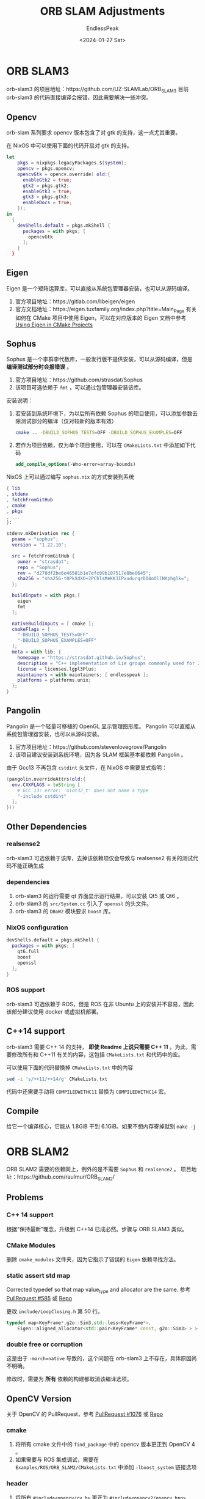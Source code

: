 #+TITLE: ORB SLAM Adjustments
#+DATE: <2024-01-27 Sat>
#+AUTHOR: EndlessPeak
#+TOC: true
#+HIDDEN: false
#+DRAFT: false
#+WEIGHT: 10
#+Description: 本文记录了 ORB-SLAM 系列框架在 ArchLinux 和 NixOS 上的编译适配过程。 

* ORB SLAM3
orb-slam3 的项目地址：https://github.com/UZ-SLAMLab/ORB_SLAM3
目前 orb-slam3 的代码直接编译会报错，因此需要解决一些冲突。
** Opencv
orb-slam 系列要求 opencv 版本包含了对 gtk 的支持，这一点尤其重要。

在 NixOS 中可以使用下面的代码开启对 gtk 的支持。
#+begin_src nix
  let
      pkgs = nixpkgs.legacyPackages.${system};
      opencv = pkgs.opencv;
      opencvGtk = opencv.override( old:{
        enableGtk2 = true;
        gtk2 = pkgs.gtk2;
        enableGtk3 = true;
        gtk3 = pkgs.gtk3;
        enableDocs = true;
      });
  in
    {
      devShells.default = pkgs.mkShell {
        packages = with pkgs; [
          opencvGtk
        ];
      }
    }
#+end_src

** Eigen
Eigen 是一个矩阵运算库，可以直接从系统包管理器安装，也可以从源码编译。
1. 官方项目地址：https://gitlab.com/libeigen/eigen
2. 官方文档地址：https://eigen.tuxfamily.org/index.php?title=Main_Page
   有关如何在 CMake 项目中使用 Eigen，可以在对应版本的 Eigen 文档中参考 [[https://eigen.tuxfamily.org/dox/TopicCMakeGuide.html][Using Eigen in CMake Projects]]
** Sophus
Sophus 是一个李群李代数库，一般发行版不提供安装，可以从源码编译，但是 *编译测试部分时会报错误* 。
1. 官方项目地址：https://github.com/strasdat/Sophus
2. 该项目可选依赖于 =fmt= ，可以通过包管理器安装该库。

安装说明：
1. 若安装到系统环境下，为以后所有依赖 Sophus 的项目使用，可以添加参数去除测试部分的编译（仅对较新的版本有效）
   #+begin_src bash
     cmake .. -DBUILD_SOPHUS_TESTS=OFF -DBUILD_SOPHUS_EXAMPLES=OFF
   #+end_src
2. 若作为项目依赖，仅为单个项目使用，可以在 =CMakeLists.txt= 中添加如下代码
   #+begin_src cmake
     add_compile_options(-Wno-error=array-bounds)
   #+end_src

NixOS 上可以通过编写 =sophus.nix= 的方式安装到系统
#+begin_src nix
  { lib
  , stdenv
  , fetchFromGitHub
  , cmake
  , pkgs
  , ... 
  }:

  stdenv.mkDerivation rec {
    pname = "sophus";
    version = "1.22.10";

    src = fetchFromGitHub {
      owner = "strasdat";
      repo = "Sophus";
      rev = "d270df2be6e46501b1e7efc09b107517e0be0645";
      sha256 = "sha256-t0PkXdXO+2PChlsMeKK3IPxudurqrDD4oOllNKphglk=";
    };

    buildInputs = with pkgs;[
      eigen
      fmt
    ];
  
    nativeBuildInputs = [ cmake ];
    cmakeFlags = [
      "-DBUILD_SOPHUS_TESTS=OFF"
      "-DBUILD_SOPHUS_EXAMPLES=OFF" 
    ];
    meta = with lib; {
      homepage = "https://strasdat.github.io/Sophus";
      description = "C++ implementation of Lie groups commonly used for 2d and 3d geometric problems";
      license = licenses.lgpl3Plus;
      maintainers = with maintainers; [ endlesspeak ];
      platforms = platforms.unix;
    };
  }
#+end_src

** Pangolin
Pangolin 是一个轻量可移植的 OpenGL 显示管理图形库。
Pangolin 可以直接从系统包管理器安装，也可以从源码安装。
1. 官方项目地址：https://github.com/stevenlovegrove/Pangolin
2. 该项目建议安装到系统环境，因为各 SLAM 框架基本都依赖 Pangolin 。

由于 Gcc13 不再包含 =cstdint= 头文件，在 NixOS 中需要显式指明：
#+begin_src nix
  (pangolin.overrideAttrs(old:{
    env.CXXFLAGS = toString [
      # GCC 13: error: 'uint32_t' does not name a type
      "-include cstdint"
    ];
  }))
#+end_src


** Other Dependencies
*** realsense2
orb-slam3 可选依赖于该库，去掉该依赖项仅会导致与 realsense2 有关的测试代码不能正确生成
*** dependencies
1. orb-slam3 的运行需要 qt 界面显示运行结果，可以安装 Qt5 或 Qt6 。
2. orb-slam3 的 =src/System.cc= 引入了 =openssl= 的头文件。
3. orb-slam3 的 =DBoW2= 模块要求 =boost= 库。

*** NixOS configuration
#+begin_src nix
  devShells.default = pkgs.mkShell {
    packages = with pkgs; [
      qt6.full
      boost
      openssl
    ];
  }

#+end_src
*** ROS support
orb-slam3 可选依赖于 ROS，但是 ROS 在非 Ubuntu 上的安装并不容易，因此该部分建议使用 docker 或虚拟机部署。

** C++14 support
orb-slam3 需要 C++ 14 的支持， *即使 Readme 上说只需要 C++ 11* 。为此，需要修改所有和 C++11 有关的内容，这包括 =CMakeLists.txt= 和代码中的宏。

可以使用下面的代码替换掉 =CMakeLists.txt= 中的内容
#+begin_src bash
  sed -i 's/++11/++14/g' CMakeLists.txt
#+end_src

代码中还需要手动将 ~COMPILEDWITHC11~ 替换为 ~COMPILEDWITHC14~ 宏。

** Compile
给它一个编译核心，它能从 1.8GiB 干到 6.1GiB。如果不想内存寄掉就别 ~make -j~
* ORB SLAM2
ORB SLAM2 需要的依赖同上，例外的是不需要 =Sophus= 和 =realsence2= 。
项目地址：https://github.com/raulmur/ORB_SLAM2/

** Problems
*** C++ 14 support
根据“保持最新”理念，升级到 C++14 已成必然。步骤与 ORB SLAM3 类似。
*** CMake Modules
删除 =cmake_modules= 文件夹，因为它指示了错误的 =Eigen= 依赖寻找方法。
*** static assert std map
Corrected typedef so that map value_type and allocator are the same. 参考 [[https://github.com/raulmur/ORB_SLAM2/pull/585/commits/d5c04468ce85d600f8a0a23fa280b0153fe115e0][PullRequest #585]] 或 [[https://github.com/craymichael/ORB_SLAM2/][Repo]]

更改 =include/LoopClosing.h= 第 50 行。
#+begin_src cpp
  typedef map<KeyFrame*,g2o::Sim3,std::less<KeyFrame*>,
      Eigen::aligned_allocator<std::pair<KeyFrame* const, g2o::Sim3> > > KeyFrameAndPose;//原来是 const KeyFrame*
#+end_src
*** double free or corruption
这是由于 ~-march=native~ 导致的，这个问题在 orb-slam3 上不存在，具体原因尚不明确。

修改时，需要为 *所有* 依赖的构建都取消该编译选项。
** OpenCV Version
关于 OpenCV 的 PullRequest，参考 [[https://github.com/raulmur/ORB_SLAM2/pull/1076/commits/966ac5e218820248f353b86fa4406d530a9e9585][PullRequest #1076]] 或 [[https://github.com/aaronxavier/ORB_SLAM2/][Repo]]
*** cmake
1. 将所有 cmake 文件中的 =find_package= 中的 opencv 版本更正到 OpenCV 4 。
2. 如果需要与 ROS 集成调试，需要在 =Examples/ROS/ORB_SLAM2/CMakeLists.txt= 中添加 ~-lboost_system~ 链接选项
*** header
1. 将所有 ~#include<opencv/cv.h>~ 更正为 ~#include<opencv2/opencv.hpp>~
2. 在下列文件范围内进行操作。
   操作内容：
   1. 新增 ~#include<opencv2/imgproc/types_c.h>~
   2. 新增 ~#include<opencv2/opencv.hpp>~
   3. [deprecated]新增命名空间标识符或 ~using namespace cv;~
   文件范围： 
   1. =include/PnPsolver.h=
   2. =include/Sim3Solver.h=
   3. =include/System.h=
   4. =src/FrameDrawer.cc=
   5. =src/LoopClosing.cc=
   6. =src/Optimizer.cc=
   7. =src/Tracking.cc=
3. 在下列文件中新增 ~#include<opencv2/core/core_c.h>~
   1. =src/Sim3Solver.cc=
4. 在头文件 =System.h= 中新增 ~#include <unistd.h>~
   需要说明的是：
   1. 这是为了解决 ~usleep()~ 函数未定义的问题
   2. 相当一部分 PullRequest 给每个使用到 ~usleep()~ 的函数都添加了该头文件，个人认为这是没有必要的

*** cv macro
1. 更改下列标识符
   1. ~CvMat~ → ~cv::Mat~
      由于：
      1. ~cvCreate(rows,cols,type)~ 返回的是 ~CvMat~ 类型的指针
      2. ~cv::Mat(rows,cols,type)~ 返回的是 ~cv::Mat~ 类型的对象
      因此：
      1. 形参中，~CvMat *~ 改为 ~cv::Mat *~ ，到时候实参传 ~&M~ 进去
      2. 函数内 ~CvMat *~ 或 ~CvMat~ 都改为 ~cv::Mat~ ，同时 ~cvCreateMat()~ 也改为 ~cv::Mat~
      3. 经过 2 的修改，函数内临时变量变为 ~cv::Mat~ 类型，在进行其他函数运算时可以去掉 ~&~
   2. ~cvMulTransposed()~ → ~cv::mulTransposed()~
      #+begin_src cpp
        cvMulTransposed(PW0,&PW0tPW0,1);
        cv::mulTransposed(PW0,PW0tPW0,1);
      #+end_src
   3. ~cvSVD()~ → ~cv::SVD::compute()~
      #+begin_src cpp
        cvSVD(&PW0tPW0, &DC, &UCt, 0, CV_SVD_MODIFY_A | CV_SVD_U_T);
        cv::SVD::compute(PW0tPW0,DC,UCt,cv::Mat(), cv::SVD::MODIFY_A | cv::SVD::NO_UV);
        cvSVD(&ABt, &ABt_D, &ABt_U, &ABt_V, CV_SVD_MODIFY_A);
        cv::SVD::compute(ABt, ABt_D, ABt_U, ABt_V, cv::SVD::MODIFY_A);
      #+end_src
   4. ~cvInvert~ → ~cv::invert()~
      #+begin_src cpp
        cvInvert(&CC, &CC_inv, CV_SVD);
        cv::invert(CC, CC_inv, cv::DECOMP_SVD);
      #+end_src
   5. ~(CvMat *)M->data.db + x~ → ~(cv::Mat *)M->ptr<double>(x)~
      #+begin_src cpp
        //data成员的db数组是double数组
        double * M1 = M->data.db + row * 12; 
        //使用cv::Mat::ptr 成员函数访问矩阵某行的指针，该行是double
        double * M1 = M->ptr<double>(row * 12);
      #+end_src
   6. ~cvSetZero(CvMat *)~ → ~cv::Mat.setTo(0)~
      #+begin_src cpp
        cvSetZero(&ABt);
        ABt.setTo(0);
      #+end_src
   7. ~cvmSet()~ → ~cv::Mat->at<double>~
      #+begin_src cpp
        cvmSet(&L_6x4, i, 0, cvmGet(L_6x10, i, 0));
        cvmSet(&L_6x4, i, 1, cvmGet(L_6x10, i, 1));
        cvmSet(&L_6x4, i, 2, cvmGet(L_6x10, i, 3));
        cvmSet(&L_6x4, i, 3, cvmGet(L_6x10, i, 6));
        L_6x4.at<double>(i, 0) = L_6x10->at<double>(i, 0);
        L_6x4.at<double>(i, 1) = L_6x10->at<double>(i, 1);
        L_6x4.at<double>(i, 1) = L_6x10->at<double>(i, 3);
        L_6x4.at<double>(i, 1) = L_6x10->at<double>(i, 6);
      #+end_src
   8. ~cvSolve()~ → ~cv::solve()~
      #+begin_src cpp
        cvSolve(&L_6x4, Rho, &B4, CV_SVD);
        cv::solve(L_6x4, *Rho, B4, cv::DECOMP_SVD);
      #+end_src
2. 更正下列 OpenCV 颜色宏
   1. 将 ~CV_BGR2GRAY~ 更正为 ~cv::COLOR_BGR2GRAY~
   2. 将 ~CV_RGB2GRAY~ 更正为 ~cv::COLOR_RGB2GRAY~
   3. 将 ~CV_BGRA2GRAY~ 更正为 ~cv::COLOR_BGRA2GRAY~
   4. 将 ~CV_RGBA2GRAY~ 更正为 ~cv::COLOR_RGBA2GRAY~
3. 更正下列 OpenCV 加载宏
   1. 将 ~CV_LOAD_IMAGE_UNCHANGED~ 更正为 ~cv::IMREAD_UNCHANGED~
   2. 将 ~CV_REDUCE_SUM~ 更正为 ~cv::REDUCE_SUM~
